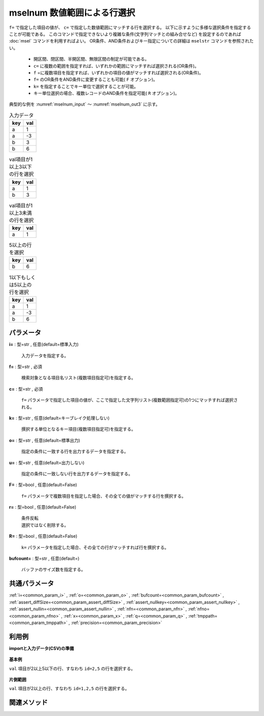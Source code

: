 mselnum 数値範囲による行選択
------------------------------------

``f=`` で指定した項目の値が、
``c=`` で指定した数値範囲にマッチする行を選択する。
以下に示すように多様な選択条件を指定することが可能である。
このコマンドで指定できないより複雑な条件(文字列マッチとの組み合せなど)
を設定するのであれば :doc:`msel` コマンドを利用すればよい。
OR条件、AND条件およびキー指定についての詳細は ``mselstr`` コマンドを参照されたい。

 *  開区間、閉区間、半開区間、無限区間の制定が可能である。
 *   ``c=`` に複数の範囲を指定すれば、いずれかの範囲にマッチすれば選択される(OR条件)。
 *   ``f`` =に複数項目を指定すれば、いずれかの項目の値がマッチすれば選択される(OR条件)。
 *   ``f=`` のOR条件をAND条件に変更することも可能( ``F`` オプション)。
 *   ``k=`` を指定することでキー単位で選択することが可能。
 *  キー単位選択の場合、複数レコードのAND条件を指定可能( ``R`` オプション)。

典型的な例を :numref:`mselnum_input` 〜 :numref:`mselnum_out3` に示す。


.. csv-table:: 入力データ
  :header-rows: 1
  :name: mselnum_input

  key,val
  a,1
  a,-3
  b,3
  b,6




.. csv-table:: val項目が1以上3以下の行を選択
  :header-rows: 1
  :name: mselnum_out1

  key,val
  a,1
  b,3




.. csv-table:: val項目が1以上3未満の行を選択
  :header-rows: 1
  :name: mselnum_out2

  key,val
  a,1




.. csv-table:: 5以上の行を選択
  :header-rows: 1
  :name: mselnum_out3

  key,val
  b,6




.. csv-table:: 1以下もしくは5以上の行を選択
  :header-rows: 1
  :name: mselnum_out4

  key,val
  a,1
  a,-3
  b,6




パラメータ
''''''''''''''''''''''

**i=** : 型=str , 任意(default=標準入力)

  | 入力データを指定する。

**f=** : 型=str , 必須

  | 検索対象となる項目名リスト(複数項目指定可)を指定する。

**c=** : 型=str , 必須

  | ``f=`` パラメータで指定した項目の値が、ここで指定した文字列リスト(複数範囲指定可)の1つにマッチすれば選択される。

**k=** : 型=str , 任意(default=キーブレイク処理しない)

  | 撰択する単位となるキー項目(複数項目指定可)を指定する。

**o=** : 型=str , 任意(default=標準出力)

  | 指定の条件に一致する行を出力するデータを指定する。

**u=** : 型=str , 任意(default=出力しない)

  | 指定の条件に一致しない行を出力するデータを指定する。

**F=** : 型=bool , 任意(default=False)

  | ``f=`` パラメータで複数項目を指定した場合、その全ての値がマッチする行を撰択する。

**r=** : 型=bool , 任意(default=False)

  | 条件反転
  | 選択ではなく削除する。

**R=** : 型=bool , 任意(default=False)

  | ``k=`` パラメータを指定した場合、その全ての行がマッチすれば行を撰択する。

**bufcount=** : 型=str , 任意(default=)

  | バッファのサイズ数を指定する。



共通パラメータ
''''''''''''''''''''

:ref:`i=<common_param_i>`
, :ref:`o=<common_param_o>`
, :ref:`bufcount=<common_param_bufcount>`
, :ref:`assert_diffSize=<common_param_assert_diffSize>`
, :ref:`assert_nullkey=<common_param_assert_nullkey>`
, :ref:`assert_nullin=<common_param_assert_nullin>`
, :ref:`nfn=<common_param_nfn>`
, :ref:`nfno=<common_param_nfno>`
, :ref:`x=<common_param_x>`
, :ref:`q=<common_param_q>`
, :ref:`tmppath=<common_param_tmppath>`
, :ref:`precision=<common_param_precision>`


利用例
''''''''''''

**importと入力データ(CSV)の準備**

  .. code-block:: python
    :linenos:

    import nysol.mcmd as nm

    with open('dat1.csv','w') as f:
      f.write(
    '''id,val
    1,5.1
    2,5
    3,-2.0
    4,
    5,2.0
    ''')


**基本例**

``val`` 項目が2以上5以下の行、すなわち ``id=2,5`` の行を選択する。

  .. code-block:: python
    :linenos:

    nm.mselnum(f="val", c="[2,5]", i="dat1.csv", o="rsl1.csv").run()
    ### rsl1.csv の内容
    # id,val
    # 2,5
    # 5,2.0


**片側範囲**

``val`` 項目が2以上の行、すなわち ``id=1,2,5`` の行を選択する。

  .. code-block:: python
    :linenos:

    nm.mselnum(f="val", c="[2,]", i="dat1.csv", o="rsl2.csv").run()
    ### rsl2.csv の内容
    # id,val
    # 1,5.1
    # 2,5
    # 5,2.0


関連メソッド
''''''''''''''''''''



